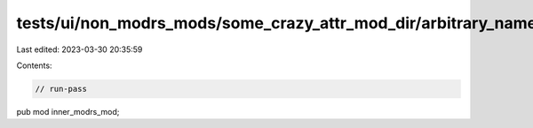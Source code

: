 tests/ui/non_modrs_mods/some_crazy_attr_mod_dir/arbitrary_name.rs
=================================================================

Last edited: 2023-03-30 20:35:59

Contents:

.. code-block:: rs

    // run-pass

pub mod inner_modrs_mod;


